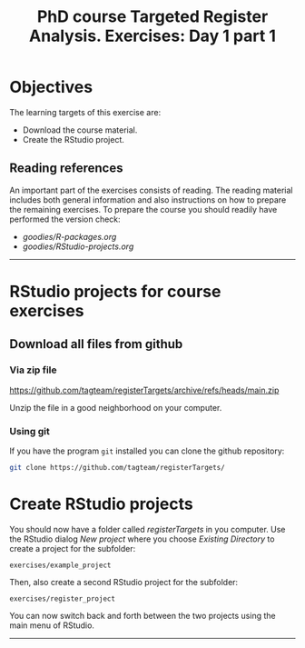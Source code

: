 #+TITLE: PhD course Targeted Register Analysis. Exercises: Day 1 part 1

* Objectives

The learning targets of this exercise are:

- Download the course material.
- Create the RStudio project.

** Reading references 

An important part of the exercises consists of reading. The reading
material includes both general information and also instructions on
how to prepare the remaining exercises. To prepare the course you
should readily have performed the version check:

-  [[goodies/R-packages.org]]
-  [[goodies/RStudio-projects.org]]

----------------------------------------------------------------------

* RStudio projects for course exercises

** Download all files from github

*** Via zip file

https://github.com/tagteam/registerTargets/archive/refs/heads/main.zip

Unzip the file in a good neighborhood on your computer. 

*** Using git

If you have the program =git= installed you can clone the github repository:

#+BEGIN_SRC sh
git clone https://github.com/tagteam/registerTargets/
#+END_SRC

* Create RStudio projects

You should now have a folder called /registerTargets/ in you computer.
Use the RStudio dialog /New project/ where you choose /Existing
Directory/ to create a project for the subfolder:

=exercises/example_project=

Then, also create a second RStudio project for the subfolder:

=exercises/register_project=

You can now switch back and forth between the two projects using the main menu of RStudio.
----------------------------------------------------------------------
